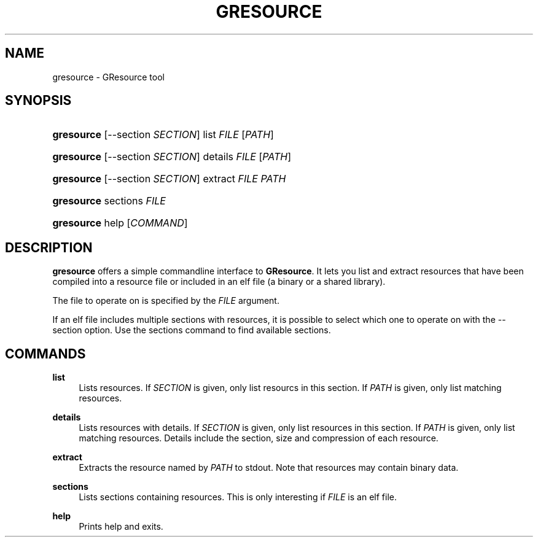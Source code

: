 '\" t
.\"     Title: gresource
.\"    Author: Matthias Clasen
.\" Generator: DocBook XSL Stylesheets v1.78.1 <http://docbook.sf.net/>
.\"      Date: 01/13/2014
.\"    Manual: User Commands
.\"    Source: GIO
.\"  Language: English
.\"
.TH "GRESOURCE" "1" "" "GIO" "User Commands"
.\" -----------------------------------------------------------------
.\" * Define some portability stuff
.\" -----------------------------------------------------------------
.\" ~~~~~~~~~~~~~~~~~~~~~~~~~~~~~~~~~~~~~~~~~~~~~~~~~~~~~~~~~~~~~~~~~
.\" http://bugs.debian.org/507673
.\" http://lists.gnu.org/archive/html/groff/2009-02/msg00013.html
.\" ~~~~~~~~~~~~~~~~~~~~~~~~~~~~~~~~~~~~~~~~~~~~~~~~~~~~~~~~~~~~~~~~~
.ie \n(.g .ds Aq \(aq
.el       .ds Aq '
.\" -----------------------------------------------------------------
.\" * set default formatting
.\" -----------------------------------------------------------------
.\" disable hyphenation
.nh
.\" disable justification (adjust text to left margin only)
.ad l
.\" -----------------------------------------------------------------
.\" * MAIN CONTENT STARTS HERE *
.\" -----------------------------------------------------------------
.SH "NAME"
gresource \- GResource tool
.SH "SYNOPSIS"
.HP \w'\fBgresource\fR\ 'u
\fBgresource\fR [\-\-section\ \fISECTION\fR] list \fIFILE\fR [\fIPATH\fR]
.HP \w'\fBgresource\fR\ 'u
\fBgresource\fR [\-\-section\ \fISECTION\fR] details \fIFILE\fR [\fIPATH\fR]
.HP \w'\fBgresource\fR\ 'u
\fBgresource\fR [\-\-section\ \fISECTION\fR] extract \fIFILE\fR \fIPATH\fR
.HP \w'\fBgresource\fR\ 'u
\fBgresource\fR sections \fIFILE\fR
.HP \w'\fBgresource\fR\ 'u
\fBgresource\fR help [\fICOMMAND\fR]
.SH "DESCRIPTION"
.PP
\fBgresource\fR
offers a simple commandline interface to
\fBGResource\fR\&. It lets you list and extract resources that have been compiled into a resource file or included in an elf file (a binary or a shared library)\&.
.PP
The file to operate on is specified by the
\fIFILE\fR
argument\&.
.PP
If an elf file includes multiple sections with resources, it is possible to select which one to operate on with the
\-\-section
option\&. Use the
sections
command to find available sections\&.
.SH "COMMANDS"
.PP
\fBlist\fR
.RS 4
Lists resources\&. If
\fISECTION\fR
is given, only list resourcs in this section\&. If
\fIPATH\fR
is given, only list matching resources\&.
.RE
.PP
\fBdetails\fR
.RS 4
Lists resources with details\&. If
\fISECTION\fR
is given, only list resources in this section\&. If
\fIPATH\fR
is given, only list matching resources\&. Details include the section, size and compression of each resource\&.
.RE
.PP
\fBextract\fR
.RS 4
Extracts the resource named by
\fIPATH\fR
to stdout\&. Note that resources may contain binary data\&.
.RE
.PP
\fBsections\fR
.RS 4
Lists sections containing resources\&. This is only interesting if
\fIFILE\fR
is an elf file\&.
.RE
.PP
\fBhelp\fR
.RS 4
Prints help and exits\&.
.RE
